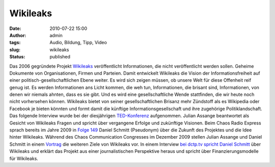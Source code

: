 Wikileaks
#########
:date: 2010-07-22 15:00
:author: admin
:tags: Audio, Bildung, Tipp, Video
:slug: wikileaks
:status: published

Das 2006 gegründete Projekt `Wikileaks <http://wikileaks.org/>`__
veröffentlicht Informationen, die nicht veröffentlicht werden sollen.
Geheime Dokumente von Organisationen, Firmen und Parteien. Damit
entwickelt Wikileaks die Vision der Informationsfreiheit auf einer
politisch-gesellschaftlichen Ebene weiter. Es wird sich zeigen müssen,
ob unsere Welt für diese Offenheit reif genug ist. Es werden
Informationen ans Licht kommen, die weh tun, Informationen, die
brisant sind, Informationen, von denen wir niemals ahnten, dass es sie
gibt. Und es wird eine gesellschaftliche Wende stattfinden, die wir
heute noch nicht vorhersehen können. Wikileaks bietet von seiner
gesellschaftlichen Brisanz mehr Zündstoff als es Wikipedia oder
Facebook je bieten könnten und formt damit die künftige
Informationsgesellschaft und ihre zugehörige Politiklandschaft.
Das folgende Interview wurde bei der diesjährigen
`TED-Konferenz <http://de.wikipedia.org/wiki/TED_%28Konferenz%29>`__
aufgenommen. Julian Assange beantwortet als Gesicht von Wikileaks
Fragen und spricht über vergangene Erfolge und zukünftige Visionen.
Beim Chaos Radio Express sprach bereits im Jahre 2009 in `Folge
149 <http://chaosradio.ccc.de/cr149.html>`__ Daniel Schmitt
(Pseudonym) über die Zukunft des Projektes und die Idee hinter
Wikileaks.
Während des Chaos Communication Congresses im Dezember 2009 stellen
Julian Assange und Daniel Schmitt in einem
`Vortrag <http://events.ccc.de/congress/2009/Fahrplan/events/3567.en.html>`__
die weiteren Ziele von Wikileaks vor.
In einem Interview `bei dctp.tv spricht Daniel
Schmitt <http://www.dctp.tv/#/meinungsmacher/wikileaks-schmitt>`__
über Wikileaks und erklärt das Projekt aus einer journalistischen
Perspektive heraus und spricht über Finanzierungsmodelle für
Wikileaks.
